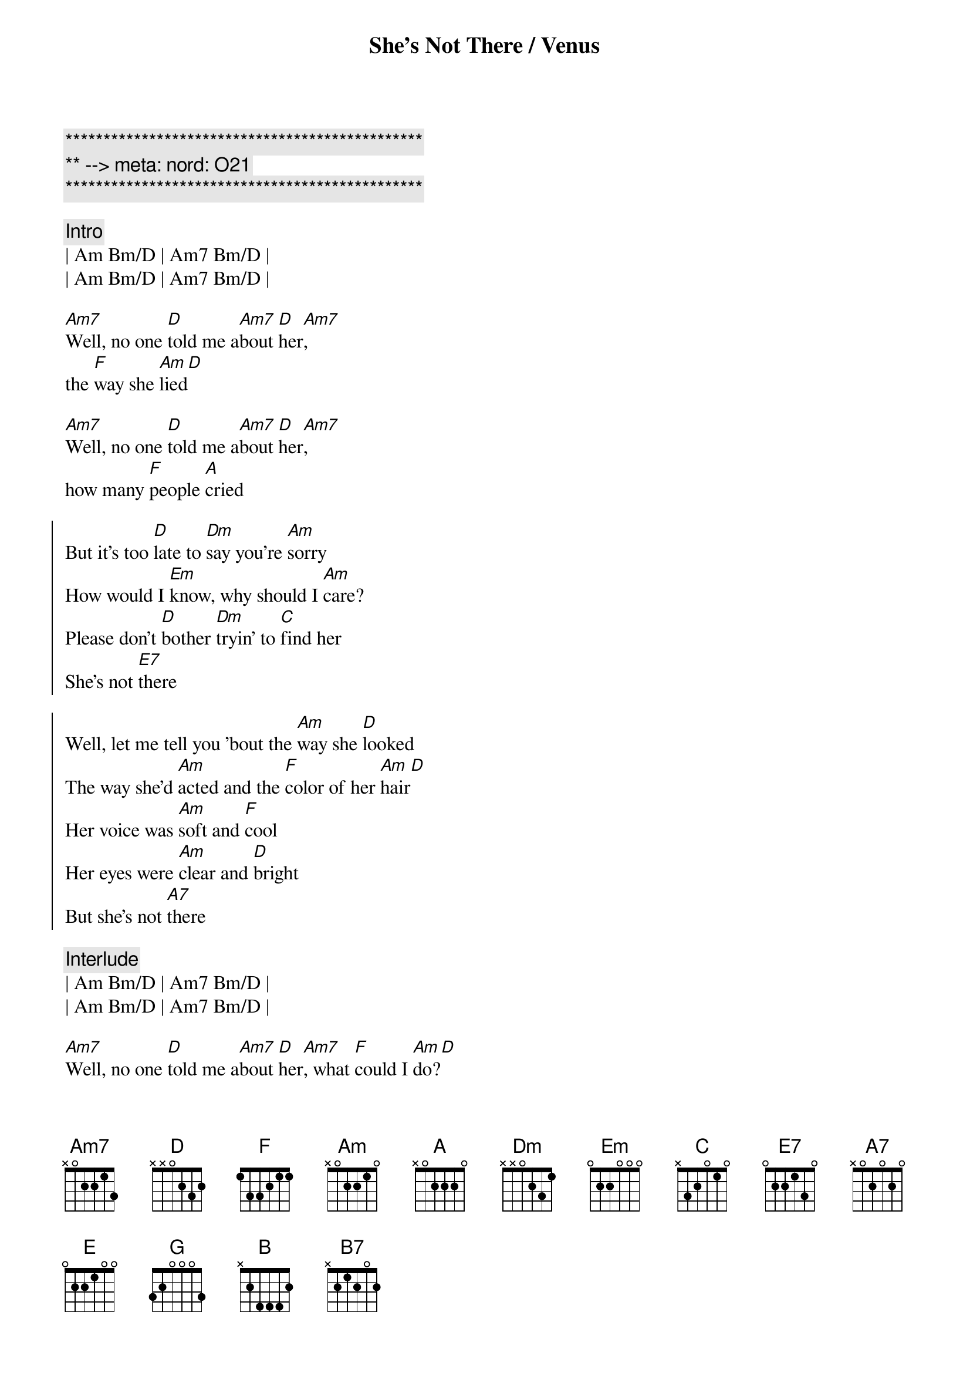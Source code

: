 {title: She's Not There / Venus}
{artist: Zombies / Shocking Blue}
{key: A}
{duration: 4:00}
{meta: nord: O21}

{c:***********************************************}
{c:** --> meta: nord: O21}
{c:***********************************************}

{c: Intro}
| Am Bm/D | Am7 Bm/D |
| Am Bm/D | Am7 Bm/D |

{start_of_verse}
[Am7]Well, no one [D]told me a[Am7]bout [D]her[Am7], 
the [F]way she [Am]lied[D]

[Am7]Well, no one [D]told me a[Am7]bout [D]her[Am7], 
how many [F]people [A]cried
{end_of_verse}

{start_of_chorus}
But it's too [D]late to [Dm]say you're [Am]sorry
How would I [Em]know, why should I [Am]care?
Please don't [D]bother [Dm]tryin' to [C]find her
She's not [E7]there

Well, let me tell you 'bout the [Am]way she [D]looked
The way she'd [Am]acted and the [F]color of her [Am]hair[D]
Her voice was [Am]soft and [F]cool
Her eyes were [Am]clear and [D]bright
But she's not [A7]there
{end_of_chorus}

{c: Interlude}
| Am Bm/D | Am7 Bm/D |
| Am Bm/D | Am7 Bm/D |

{start_of_verse}
[Am7]Well, no one [D]told me a[Am7]bout [D]her[Am7], what [F]could I [Am]do?[D]

[Am7]Well, no one [D]told me a[Am7]bout [D]her[Am7], though [F]they all [A]knew?
{end_of_verse}

{start_of_chorus}
But it's too [D]late to [Dm]say you're [Am]sorry
How would I [Em]know, why should I [Am]care?
Please don't [D]bother [Dm]tryin' to [C]find her
She's not [E7]there

Well, let me tell you 'bout the [Am]way she [D]looked
The way she'd [Am]acted and the [F]color of her [Am]hair[D]
Her voice was [Am]soft and [F]cool
Her eyes were [Am]clear and [D]bright
But she's not [A7]there
{end_of_chorus}

{c: V--E--N--U--S}
{c:Intro}
| B7sus4 | B7sus4 |
| Em A   | Em A   |
| B7sus4 | B7sus4 |
| Em A   | Em A   | Em A | Em A |

{start_of_verse}
A [Em]goddess on a [A]mountain t[Em]op,[A]
[Em]burning like a [A]silver fl[Em]ame.[A]
The [Em]summit of [A]beauty and l[Em]ove,[A]
and [Em]Venus was her [A]name.[Em][E][G][A][B][B][A][G]
{end_of_verse}

{start_of_chorus}
She's [Am]got it,[D]   [Am]  yeah ba[D]by, she's [Em]got it.[A][Em][A]
Well,[C] I'm your Venus,[B7] I'm your fire at yo[Em]ur desire.[A][Em][A]
Well,[C] I'm your Venus,[B7] I'm your fire at yo[Em]ur desire.[A][Em][A]
{end_of_chorus}

{c: Solo}
| Em  A | Em  A | Em  A | Em  A |   
| Em  A | Em  A | Em  A | Em    |

{start_of_verse}
Her [Em]weapons are [A]her crystal ey[Em]es,[A]
[Em]making every [A]man mad.[Em][A]
[Em]Black as the [A]dark night [Em]she was,[A]
got what [Em]no one else [A]had.[Em][E][G][A][B][B][A][G]
{end_of_verse}

{start_of_chorus}
She's [Am]got it,[D]   [Am]  yeah ba[D]by, she's [Em]got it.[A][Em][A]
Well,[C] I'm your Venus,[B7] I'm your fire at yo[Em]ur desire.[A][Em][A]
Well,[C] I'm your Venus,[B7] I'm your fire at yo[Em]ur desire.[A][Em][A]
{end_of_chorus}

{c: Interlude}
| A5 B5 | A5 B5 | A5 B5 | A5 B5 | 

{c: Ahhhhhhs}
| Em A | Em A | Em A | Em A |
| Em A | Em A | Em A | E G A B B A G |

{start_of_chorus}
She's [Am]got it,[D]   [Am]  yeah ba[D]by, she's [Em]got it.[A][Em][A]
Well,[C] I'm your Venus,[B7] I'm your fire at yo[Em]ur desire.[A][Em][A]
Well,[C] I'm your Venus,[B7] I'm your fire at yo[Em]ur desire.[A][Em][A]
{end_of_chorus}

{c: Interlude}
| A5 B5  | A5 B5  | A5 B5  | A5 B5  | 
| B7sus4 | B7sus4 | Em A   | Em  A  | 
| B7sus4 | B7sus4 | 

{c: Ahhhhhhs}
| Em A | Em A | Em A | Em A |
| Em A | Em A | Em A | E G A B B A G |

{start_of_chorus}
She's [Am]got it,[D]   [Am]  yeah ba[D]by, she's [Em]got it.[A][Em][A]
Well,[C] I'm your Venus,[B7] I'm your fire at yo[Em]ur desire.[A][Em][A]
Well,[C] I'm your Venus,[B7] I'm your fire at yo[Em]ur desire.[A][Em][A]
{end_of_chorus}

{c:Outro}
| B7sus4 | B7sus4 | Em A   | Em  A  | B7sus4 | B7sus4 |
| Em     |
